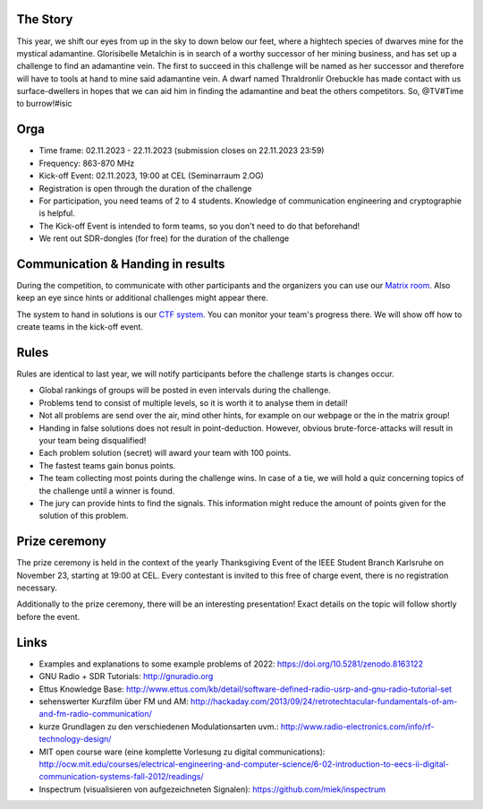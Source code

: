 .. title: Signal Intelligence Challenge 2023
.. slug: sigint-challenge
.. tags: isic

.. image:: /images/2023/poster_website.webp
    :align: center
    :width: 600px


The Story
------------
This year, we shift our eyes from up in the sky to down below our feet, where a hightech species of dwarves mine for the mystical adamantine. Glorisibelle Metalchin is in search of a worthy successor of her mining business, and has set up a challenge to find an adamantine vein. The first to succeed in this challenge will be named as her successor and therefore will have to tools at hand to mine said adamantine vein. A dwarf named Thraldronlir Orebuckle has made contact with us surface-dwellers in hopes that we can aid him in finding the adamantine and beat the others competitors.    
So, @TV#Time to burrow!#isic

Orga
-----------------
- Time frame: 02.11.2023 - 22.11.2023 (submission closes on 22.11.2023 23:59)
- Frequency: 863-870 MHz
- Kick-off Event: 02.11.2023, 19:00 at CEL (Seminarraum 2.OG)
- Registration is open through the duration of the challenge
- For participation, you need teams of 2 to 4 students. Knowledge of communication engineering and cryptographie is helpful.
- The Kick-off Event is intended to form teams, so you don't need to do that beforehand!
- We rent out SDR-dongles (for free) for the duration of the challenge


Communication & Handing in results
------------------------------------
During the competition, to communicate with other participants and the organizers you can use our `Matrix room <https://matrix.to/#/#isic2023:kit.edu>`_. Also keep an eye since hints or additional challenges might appear there.

The system to hand in solutions is our `CTF system <https://tv.ieee-ka.de/>`_. You can monitor your team's progress there. We will show off how to create teams in the kick-off event.


Rules
-------------------
Rules are identical to last year, we will notify participants before the challenge starts is changes occur.

- Global rankings of groups will be posted in even intervals during the challenge.
- Problems tend to consist of multiple levels, so it is worth it to analyse them in detail!
- Not all problems are send over the air, mind other hints, for example on our webpage or the in the matrix group!
- Handing in false solutions does not result in point-deduction. However, obvious brute-force-attacks will result in your team being disqualified!
- Each problem solution (secret) will award your team with 100 points.
- The fastest teams gain bonus points. 
- The team collecting most points during the challenge wins. In case of a tie, we will hold a quiz concerning topics of the challenge until a winner is found.
- The jury can provide hints to find the signals. This information might reduce the amount of points given for the solution of this problem. 


Prize ceremony
-----------------

The prize ceremony is held in the context of the yearly Thanksgiving Event of the IEEE Student Branch Karlsruhe on November 23, starting at 19:00 at CEL. Every contestant is invited to this free of charge event, there is no registration necessary. 

Additionally to the prize ceremony, there will be an interesting presentation! Exact details on the topic will follow shortly before the event.
 

Links
-------
- Examples and explanations to some example problems of 2022: https://doi.org/10.5281/zenodo.8163122
- GNU Radio + SDR Tutorials: http://gnuradio.org
- Ettus Knowledge Base: http://www.ettus.com/kb/detail/software-defined-radio-usrp-and-gnu-radio-tutorial-set
- sehenswerter Kurzfilm über FM und AM: http://hackaday.com/2013/09/24/retrotechtacular-fundamentals-of-am-and-fm-radio-communication/
- kurze Grundlagen zu den verschiedenen Modulationsarten uvm.: http://www.radio-electronics.com/info/rf-technology-design/
- MIT open course ware (eine komplette Vorlesung zu digital communications): http://ocw.mit.edu/courses/electrical-engineering-and-computer-science/6-02-introduction-to-eecs-ii-digital-communication-systems-fall-2012/readings/
- Inspectrum (visualisieren von aufgezeichneten Signalen): https://github.com/miek/inspectrum
